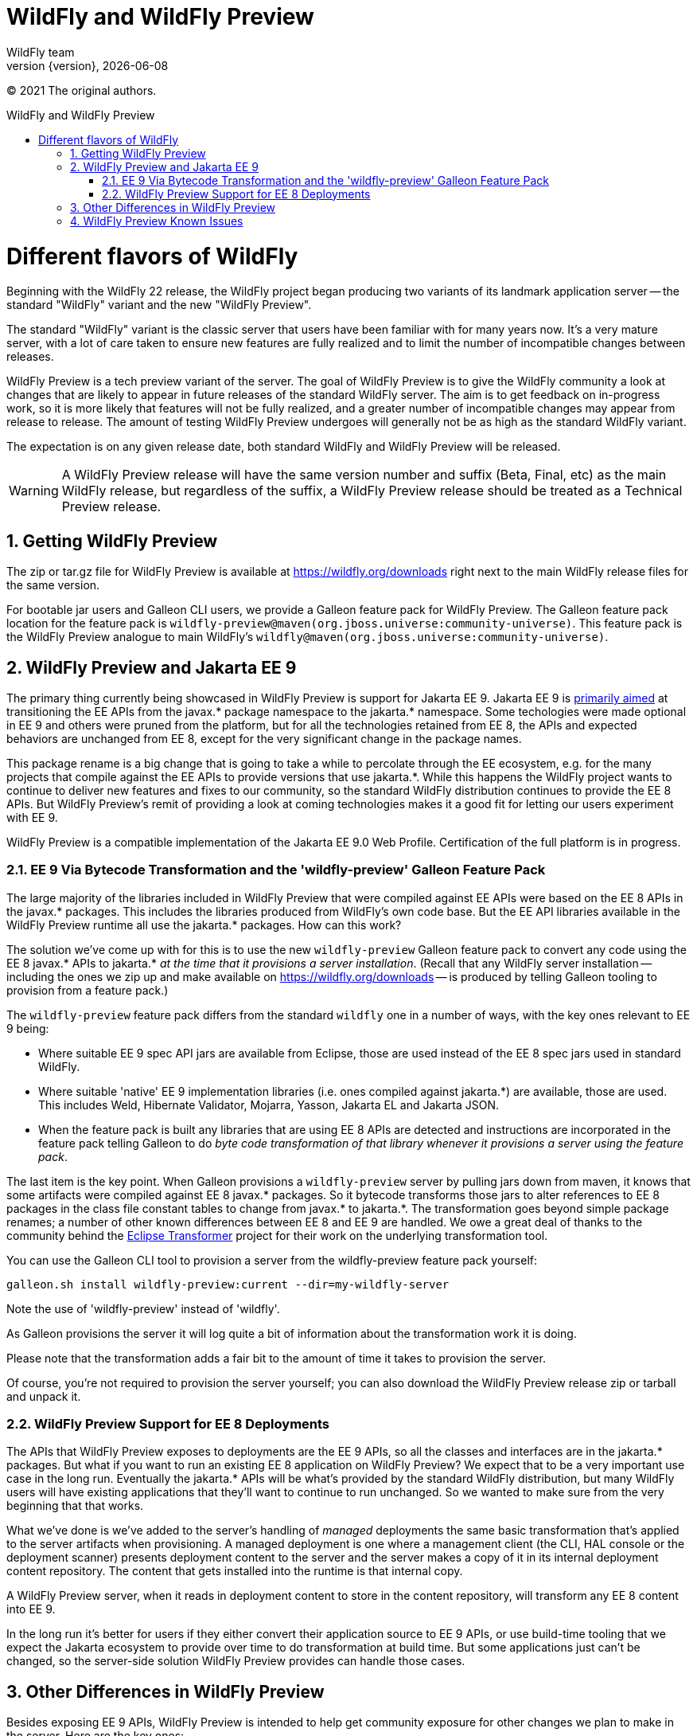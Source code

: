[[WildFly_and_WildFly_Preview]]
= WildFly and WildFly Preview
WildFly team;
:revnumber: {version}
:revdate: {localdate}
:toc: macro
:toclevels: 3
:toc-title: WildFly and WildFly Preview
:doctype: book
:icons: font
:source-highlighter: coderay
ifdef::env-github[:imagesdir: images/]

// ifndef::ebook-format[:leveloffset: 1]

(C) 2021 The original authors.

ifdef::basebackend-html[toc::[]]
:numbered:

= Different flavors of WildFly

Beginning with the WildFly 22 release, the WildFly project began producing two variants of
its landmark application server -- the standard "WildFly" variant and the new "WildFly Preview".

The standard "WildFly" variant is the classic server that users have been familiar with for many
years now. It's a very mature server, with a lot of care taken to ensure new features are fully
realized and to limit the number of incompatible changes between releases.

WildFly Preview is a tech preview variant of the server. The goal of WildFly Preview is to give
the WildFly community a look at changes that are likely to appear in future releases of the standard
WildFly server. The aim is to get feedback on in-progress work, so it is more likely that features
will not be fully realized, and a greater number of incompatible changes may appear from release
to release. The amount of testing WildFly Preview undergoes will generally not be as high as the
standard WildFly variant.

The expectation is on any given release date, both standard WildFly and WildFly Preview will be released.

[WARNING]
====

A WildFly Preview release will have the same version number and suffix (Beta, Final, etc) as the
main WildFly release, but regardless of the suffix, a WildFly Preview release should be treated
as a Technical Preview release.
====

== Getting WildFly Preview

The zip or tar.gz file for WildFly Preview is available at link:https://wildfly.org/downloads[https://wildfly.org/downloads]
right next to the main WildFly release files for the same version.

For bootable jar users and Galleon CLI users, we provide a Galleon feature pack for WildFly Preview. The
Galleon feature pack location for the feature pack is ``wildfly-preview@maven(org.jboss.universe:community-universe)``.
This feature pack is the WildFly Preview analogue to main WildFly's ``wildfly@maven(org.jboss.universe:community-universe)``.

== WildFly Preview and Jakarta EE 9

The primary thing currently being showcased in WildFly Preview is support for Jakarta EE 9. Jakarta EE 9 is
link:https://eclipse-ee4j.github.io/jakartaee-platform/jakartaee9/JakartaEE9ReleasePlan[primarily aimed] at
transitioning the EE APIs from the javax.* package namespace to the jakarta.* namespace. Some techologies were made
optional in EE 9 and others were pruned from the platform, but for all the technologies retained from EE 8, the APIs
and expected behaviors are unchanged from EE 8, except for the very significant change in the package names.

This package rename is a big change that is going to take a while to percolate through the EE ecosystem, e.g. for the
many projects that compile against the EE APIs to provide versions that use jakarta.*. While this happens the WildFly
project wants to continue to deliver new features and fixes to our community, so the standard WildFly distribution
continues to provide the EE 8 APIs. But WildFly Preview's remit of providing a look at coming technologies makes it a
good fit for letting our users experiment with EE 9.

WildFly Preview is a compatible implementation of the Jakarta EE 9.0 Web Profile. Certification of the full platform
is in progress.

=== EE 9 Via Bytecode Transformation and the 'wildfly-preview' Galleon Feature Pack

The large majority of the libraries included in WildFly Preview that were compiled against EE APIs were based on the
EE 8 APIs in the javax.* packages. This includes the libraries produced from WildFly's own code base.  But the EE API
libraries available in the WildFly Preview runtime all use the jakarta.* packages. How can this work?

The solution we've come up with for this is to use the new ``wildfly-preview`` Galleon feature pack to convert any
code using the EE 8 javax.* APIs to jakarta.* _at the time that it provisions a server installation_. (Recall that any
WildFly server installation -- including the ones we zip up and make available on link:https://wildfly.org/downloads[https://wildfly.org/downloads] -- is produced by telling Galleon tooling to provision from a feature pack.)

The ``wildfly-preview`` feature pack differs from the standard ``wildfly`` one in a number of ways, with the key ones
relevant to EE 9 being:

* Where suitable EE 9 spec API jars are available from Eclipse, those are used instead of the EE 8 spec jars used in standard WildFly.
* Where suitable 'native' EE 9 implementation libraries (i.e. ones compiled against jakarta.*) are available, those are used.
This includes Weld, Hibernate Validator, Mojarra, Yasson, Jakarta EL and Jakarta JSON.
* When the feature pack is built any libraries that are using EE 8 APIs are detected and instructions are incorporated
in the feature pack telling Galleon to do _byte code transformation of that library whenever it provisions a server using the feature pack_.

The last item is the key point. When Galleon provisions a ``wildfly-preview`` server by pulling jars down from maven,
it knows that some artifacts were compiled against EE 8 javax.* packages. So it bytecode transforms those jars to alter
references to EE 8 packages in the class file constant tables to change from javax.* to jakarta.*. The transformation
goes beyond simple package renames; a number of other known differences between EE 8 and EE 9 are handled. We owe a
great deal of thanks to the community behind the link:https://projects.eclipse.org/projects/technology.transformer[Eclipse Transformer]
project for their work on the underlying transformation tool.

You can use the Galleon CLI tool to provision a server from the wildfly-preview feature pack yourself:

[source,bash]
----
galleon.sh install wildfly-preview:current --dir=my-wildfly-server
----

Note the use of 'wildfly-preview' instead of 'wildfly'.

As Galleon provisions the server it will log quite a bit of information about the transformation work it is doing.

Please note that the transformation adds a fair bit to the amount of time it takes to provision the server.

Of course, you're not required to provision the server yourself; you can also download the WildFly Preview release
zip or tarball and unpack it.

=== WildFly Preview Support for EE 8 Deployments

The APIs that WildFly Preview exposes to deployments are the EE 9 APIs, so all the classes and interfaces are in the
jakarta.* packages. But what if you want to run an existing EE 8 application on WildFly Preview? We expect that to be a
very important use case in the long run. Eventually the jakarta.* APIs will be what's provided by the standard WildFly
distribution, but many WildFly users will have existing applications that they'll want to continue to run unchanged.
So we wanted to make sure from the very beginning that that works.

What we've done is we've added to the server's handling of _managed_ deployments the same basic transformation that's
applied to the server artifacts when provisioning. A managed deployment is one where a management client (the CLI,
HAL console or the deployment scanner) presents deployment content to the server and the server makes a copy of it in
its internal deployment content repository. The content that gets installed into the runtime is that internal copy.

A WildFly Preview server, when it reads in deployment content to store in the content repository, will transform any
EE 8 content into EE 9.

In the long run it's better for users if they either convert their application source to EE 9 APIs, or use build-time
tooling that we expect the Jakarta ecosystem to provide over time to do transformation at build time.  But some
applications just can't be changed, so the server-side solution WildFly Preview provides can handle those cases.

== Other Differences in WildFly Preview

Besides exposing EE 9 APIs, WildFly Preview is intended to help get community exposure for other changes we plan to
make in the server. Here are the key ones:

* WildFly Preview is not a Jakarta EE 8 compatible implementation. It also is not a MicroProfile platform compatible
implementation. Most EE 8 and MicroProfile applications are expected to run well on WildFly Preview, but it is not
certified compatible.
* The legacy security subsytem is not supported. The standard configurations are all based on Elytron security.
Our goal is to remove the underlying Picketbox libraries altogether. When this is done, security vault support will be
removed as well. Elytron credential stores should be used.
* The security vault tool (used to manipulate vault contents) is not provided.
* The standard configuration files do not configure an embedded messaging broker. Instead they configure the
'messaging-activemq' subsystem to provide connections to a remote ActiveMQ Artemis broker. (It's a task for the user to
run such a broker or to update the config to integrate with a different broker.) We want WildFly out-of-the-box to be
more of a cloud native appserver and having an embedded messaging broker in the default configuration is not cloud native.
A WildFly container in the cloud running an embedded broker is not scalable, as multiple broker instances need separate
configuration to act as a primary or backup. An embedded messaging broker also has more advanced persistent storage
requirements than a server primarily dedicated to handling HTTP requests would have. Note however that running an
embedded broker is still supported. We've added to the $WILDFLY_HOME/docs/examples/configs folder an example
``standalone-activemq-embedded.xml`` configuration showing its use.
* The Picketlink extension is removed.
* The JSR-77 extension is removed.
* The extensions providing the legacy subsystems 'cmp', 'config-admin', 'jacorb', 'jaxr', 'messaging' (HornetQ based),
and 'web' (not 'undertow') are removed. These were only used for domain mode to allow a Domain Controller to control
hosts running much earlier WildFly versions where servers using these subsystems were supported.

== WildFly Preview Known Issues

WildFly Preview has a number of known issues:

* JBoss Modules modules installed by the user are not transformed. If such a module uses EE 8 APIs it will not work.
* Deployment overlays are not transformed. So any overlay artifact that uses EE 8 APIs will not work.
* Unmanaged deployments that use EE 8 APIs will not work. We transform managed deployments when we copy the deployment
content into the internal content repo. For unmanaged deployments we use the original content file(s) the user provides,
and WildFly Preview won't modify those files as we don't regard them as being 'owned' by the server.
* Managed exploded deployments likely won't work.
* Alternate JPA and JSF providers that you can install with standard WildFly are not supported.